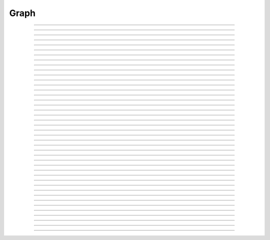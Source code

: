.. _graph:

         
Graph
-----



.. class:: Graph

    .. tab:: Python
    
    
        Syntax:
            ``g = n.Graph()``

            ``g = n.Graph(False)``


        Description:
         
            An instance of the ``Graph`` class manages a window on which x-y plots can 
            be drawn by calling various member functions. 
            The first form immediately maps the window to the screen. With a ``False`` (or 0) argument 
            the window is not mapped but can be sized and placed with the :func:`view` function. 
         

        Example:
            The most basic interpreter prototype for producing a plot follows: 
         

            .. code-block::
                python

                from neuron import n, gui

                # Create the graph
                g = n.Graph()

                # specify coordinate system for the canvas drawing area
                # numbers are: xmin, xmax, ymin, ymax respectively
                g.size(0, 10, -1, 1)

                # the next g.line command will move the drawing pen to the
                # indicated point without drawing anything
                g.beginline()

                # define a sine wave, 0 <= x <= 10
                for i in range(101):
                    x = i * 0.1
                    g.line(x, n.sin(x))

                # actually draw the plot on the graph in the window
                g.flush()

            .. image:: ../images/graph-constructor.png
                :align: center


    .. tab:: HOC


        Syntax:
            ``g = new Graph()``
        
        
            ``g = new Graph(0)``
        
        
        Description:
        
        
            An instance of the Graph class  manages a window on which  x-y plots can 
            be drawn by calling various member functions. 
            The first form immediately maps the window to the screen. With a 0 argument 
            the window is not mapped but can be sized and placed with the :func:`view` function.
        
        
        Example:
            The most basic interpreter prototype for producing a plot follows: 
        
        
            .. code-block::
                none
        
        
                objref g    //Creates an object reference "g" which can be made to 
                            //point to any object. 
                g = new Graph()             //Assigns "g" the role of pointing to a Graph instance 
                                    //created from the Graph class, and produces 
                                    //a graph window with x and y axes on the  
                                    //screen. 
                g.size(0, 10, -1, 1)        // specify coordinate system for the canvas drawing area 
                                    // numbers refer to xmin, xmax, ymin, ymax respectively 
                g.beginline()               //The next g.line command will move the drawing pen 
                                    // to the indicated point without drawing anything 
                for(x=0; x<=10; x=x+0.1){   //States that x values to be plotted 
                                            //will go from 0 to 10 in increments 
                                            //of 0.1. 
                    g.line(x, sin(x))       //States that the y values on the plot 
                                            //will be the sin of the x values. 
                } 
                g.flush()   //Actually draws the plot on the graph in the window. 
        
        
            The function ``.line()``, however, only allows the user to plot one function 
            per ``for`` loop, whereas the function ``.plot()`` can produce several 
            plots per ``for`` loop and is therefore more effective in comparing plots. 
            You must use ``.begin()`` and ``.addvar()`` or ``.addexpr()`` in 
            conjunction with the ``.plot`` function. 
        
        
            .. code-block::
                none
        
        
                objref g 
                g = new Graph() 
                g.size(0, 10, -1, 1) 
                g.addexpr("sin(x)") //stores sin(x) as a function to be plotted in g 
                g.addexpr("cos(x)") //stores cos(x) for use with g 
                g.addexpr("exp(-x)")        //stores exp(x) for use with g 
                x=0 
                g.begin()           //The next g.plot command will move the drawing pens 
                                    // for the three curves to indicated x position 
                for(x=0; x<=10; x=x+0.1){ 
                    g.plot(x)       // The x value used for each expression in the 
                                    // addexpr list 
                } 
                g.flush() 
        
        
            The size in the above example is appropriate to show the sine waves nicely 
            but the view of the exponential only shows the first few points before it 
            goes out of view. Hold the right mouse button while the mouse in in the 
            graph window and select the "View = plot" menu item to see the entire exponential. 
            Selecting the "Whole Scene" menu item will return to the size specified 
            in the size command. 
        
----



.. method:: Graph.xaxis

    .. tab:: Python
    
    
        Syntax:
            ``g.xaxis()``

            ``g.xaxis(mode)``

            ``g.xaxis(xstart, xstop)``

            ``g.xaxis(xstart, xstop, ypos, ntic, nminor, invert, shownumbers)``


        Description:
            The single mode argument draws both x and y axes (no arg == mode 0). 
            See :meth:`Graph.yaxis` for a complete description of the arguments. 

         

    .. tab:: HOC


        Syntax:
            ``g.xaxis()``
        
        
            ``g.xaxis(mode)``
        
        
            ``g.xaxis(xstart, xstop)``
        
        
            ``g.xaxis(xstart, xstop, ypos, ntic, nminor, invert, shownumbers)``
        
        
        Description:
            The single mode argument draws both x and y axes (no arg == mode 0). 
            See :func:`yaxis` for a complete description of the arguments.
        
----



.. method:: Graph.yaxis

    .. tab:: Python
    
    
        Syntax:
            ``g.yaxis()``

            ``g.yaxis(mode)``

            ``g.yaxis(ystart, ystop)``

            ``g.yaxis(ystart, ystop, ypos, ntic, nminor, invert, shownumbers)``


        Description:
            The single mode argument draws both x and y axes (no arg == mode 0). 


        .. list-table:: Mode Action
            :widths: 20 80
            :header-rows: 1

            * - Mode
                - Action
            * - 0
                - View axes (axes in each view drawn dynamically). When the graph is created, these axes are the default.
            * - 1
                - Fixed axes as in long form, but start and stop chosen according to the first view size.
            * - 2
                - View box (box axes drawn dynamically).
            * - 3
                - Erase axes.


            Arguments which specify the numbers on the axis are rounded, 
                and the number of tic marks is chosen so that axis labels are short numbers 
                (eg. not 3.3333333... or the like). 

            The *xpos* argument gives the location of the yaxis on the xaxis (default 0). 

            Without the *ntic* argument (or *ntic* =-1), 
                the number of tics will be chosen for you. 

            *nminor* is the number 
                of minor tic marks. 

            *shownumbers* = 0 will not draw the axis labels. 

            *invert* = 1 will invert the axes. 

         
            .. note:: 
         
                It is easiest to control the size of the axes and the scale of 
                the graph through the graphical user interface.  Normally, when a 
                new graph is declared (eg. ``g = n.Graph()``), the y axis 
                ranges from 20-180 and the x axis ranges from 50-250. 
                With the mouse arrow on the graph window, click on the right button 
                and set the arrow on :guilabel:`View` at the top of the button window 
                column.  A second button 
                window will appear to the right of the first, and from this button window 
                you can select several options.  Two of the most common are: 


                1)  view=plot
                        Size the window to best-fit the plot which it contains. 

                2)  Zoom in/out 
                        Allows you to click on the left mouse button and perform the following 
                        tasks: 
                    
                        move arrow to the right 
                            scale down the x axis (eg. 50 - 250 becomes 100 - 110) 

                        "shift" + move arrow to the right 
                            view parts of the axis which are to the left of the original window 

                        move arrow to the left 
                            scale up the x axis (eg. 50 - 250 becomes -100 - 500) 

                        "shift" + move arrow to the left 
                            view parts of the axis which are to the right of the original window 

                        move arrow up 
                            scale down the y axis (eg. 20 - 180 becomes 57.5 - 62) 

                        "shift" + move arrow up 
                            view parts of the axis which are below the original window 

                        move arrow down 
                            scale up the y axis (eg. 20 - 180 becomes -10,000 - 5,000) 

                        "shift" + move arrow down 
                            view parts of the axis which are above the original window 


            You can also use the :meth:`Graph.size` method to determine the size of what you view in the 
            graph window.  Eg. ``g.size(-1,1,-1,1)`` makes both axes go from -1 to 1. 

         

    .. tab:: HOC


        Syntax:
            ``g.yaxis()``
        
        
            ``g.yaxis(mode)``
        
        
            ``g.yaxis(ystart, ystop)``
        
        
            ``g.yaxis(ystart, ystop, ypos, ntic, nminor, invert, shownumbers)``
        
        
        Description:
            The single mode argument draws both x and y axes (no arg == mode 0). 
        
        
            mode = 0 
                view axes (axes in each view drawn dynamically) 
                when graph is created these axes are the default 
        
        
            mode = 1 
                fixed axes as in long form but start and stop chosen 
                according to first view size. 
        
        
            mode = 2 
                view box (box axes drawn dynamically) 
        
        
            mode = 3 
                erase axes 
        
        
            Arguments which specify the numbers on the axis are rounded, 
                and the number of tic marks is chosen so that axis labels are short numbers 
                (eg. not 3.3333333... or the like). 
        
        
            The *xpos* argument gives the location of the yaxis on the xaxis (default 0). 
        
        
            Without the *ntic* argument (or *ntic*\ =-1), 
                the number of tics will be chosen for you. 
        
        
            *nminor* is the number 
                of minor tic marks. 
        
        
            *shownumbers*\ =0 will not draw the axis labels. 
        
        
            *invert*\ =1 will invert the axes. 
        
        
            Note: 
        
        
            It is easiest to control the size of the axes and the scale of 
            the graph through the graphical user interface.  Normally, when a 
            new graph is declared (eg. ``g = new Graph()``), the y axis 
            ranges from 20-180 and the x axis ranges from 50-250. 
            With the mouse arrow on the graph window, click on the right button 
            and set the arrow on :guilabel:`View` at the top of the button window 
            column.  A second button 
            window will appear to the right of the first, and from this button window 
            you can select several options.  Two of the most common are: 
        
        
            1)  view=plot
                    Size the window to best-fit the plot which it contains. 
        
        
            2)  Zoom in/out 
                    Allows you to click on the left mouse button and perform the following 
                    tasks: 
        
        
                    move arrow to the right 
                        scale down the x axis (eg. 50 - 250 becomes 100 - 110) 
        
        
                    "shift" + move arrow to the right 
                        view parts of the axis which are to the left of the original window 
        
        
                    move arrow to the left 
                        scale up the x axis (eg. 50 - 250 becomes -100 - 500) 
        
        
                    "shift" + move arrow to the left 
                        view parts of the axis which are to the right of the original window 
        
        
                    move arrow up 
                        scale down the y axis (eg. 20 - 180 becomes 57.5 - 62) 
        
        
                    "shift" + move arrow up 
                        view parts of the axis which are below the original window 
        
        
                    move arrow down 
                        scale up the y axis (eg. 20 - 180 becomes -10,000 - 5,000) 
        
        
                    "shift" + move arrow down 
                        view parts of the axis which are above the original window 
        
        
            You can also use the size command to determine the size of what you view in the 
            graph window.  Eg. ``g.size(-1,1,-1,1)`` makes both axes go from -1 to 1. 
        
----



.. method:: Graph.addvar

    .. tab:: Python
    
    
        Syntax:
            ``g.addvar("label", _ref_variable)``

            ``g.addvar("label", _ref_variable, color_index, brush_index)``


        Description:
            Add the variable to the list of items graphed when ``g.plot(x)`` is called. 
            The address of the variable is used so this is fast. The current 
            color and brush is used if the optional arguments are not present.

            Additional syntaxes are available for plotting HOC variables.
    
        .. note::
    
            To automatically plot a variable added to a graph ``g`` with ``addvar`` against
            ``t`` during a ``run()``, ``stdrun.hoc`` must be loaded (this is done automatically
            with a ``from neuron import gui``) and the graph must be
            added to a graphList, such as by executing ``n.graphList[0].append(g)``.

        Example:

            .. code::

                g.addvar('Calcium', soma(0.5)._ref_cai)

         

    .. tab:: HOC


        Syntax:
            ``g.addvar("variable")``
        
        
            ``g.addvar("variable", color_index, brush_index)``
        
        
            ``g.addvar("label", "variable")``
        
        
            ``g.addvar("label", "variable", color_index, brush_index)``
        
        
            ``g.addvar("label", &variable, ...)``
        
        
        Description:
            Add the variable to the list of items graphed when ``g.plot(x)`` is called. 
            The address of the variable is computed so this is fast. The current 
            color and brush is used if the optional arguments are not present. The name 
            of the variable is 
            also added to the graph as a label associated with the line. If the 
            first two args are strings, then the first "label" arg is associated 
            with the line on the 
            graph whereas the second arg defines the variable. 
        
        
            The second arg may be an explicit pointer arg which allows g.addvar to be 
            used in Python using section(x)._ref_rangevar . 
        
        
        .. note::
        
        
            To automatically plot a variable added to a graph ``g`` with addvar against
            ``t`` during a ``run()``, ``stdrun.hoc`` must be loaded and the graph must be
            added to a graphList, such as by executing ``graphList[0].append(g)``.
        
----



.. method:: Graph.addexpr

    .. tab:: Python
    
        .. note::

            Not that useful in Python; only works with HOC expressions.



        Syntax:
            ``g.addexpr("HOC expression")``

            ``g.addexpr("HOC expression", color_index, brush_index)``

            ``g.addexpr("label", "HOC expr", object, ....)``


        Description:
            Add a HOC expression (eg. sin(x), cos(x), exp(x)) to the list of items graphed when 
            ``g.plot(x)`` is called. 
         
            The current 
            color and brush is used if the optional arguments are not present. A label 
            is also added to the graph that indicates the name of the variable. 
            The expression is interpreted every time ``g.plot(x)`` is 
            called so it is more general than :func:`addvar`, but slower. 
         
            If the optional label is present that string will appear as the label instead 
            of the expr string. If the optional object is present the expr will be 
            evaluated in the context of that object. 

        Example:

            .. code::

                from neuron import n, gui
                import numpy as np

                g = n.Graph()
                g.size(0, 10, -1, 1)
                g.addexpr("sin(x)")
                g.addexpr("cos(x)")
                g.addexpr("exp(-x)")

                # have to initialize the variable in HOC
                n("x = 0")

                g.begin()

                for n.x in np.arange(0, 10.1, 0.1):
                    g.plot(n.x)

                g.flush()


            .. image:: ../images/graph-addexpr.png
                :align: center        

    .. tab:: HOC


        Syntax:
            ``g.addexpr("expression")``
        
        
            ``g.addexpr("expression", color_index, brush_index)``
        
        
            ``g.addexpr("label", "expr", object, ....)``
        
        
        Description:
            Add an expression (eg. sin(x), cos(x), exp(x)) to the list of items graphed when 
            ``g.plot(x)`` is called. 
        
        
            The current 
            color and brush is used if the optional arguments are not present. A label 
            is also added to the graph that indicates the name of the variable. 
            The expression is interpreted every time ``g.plot(x)`` is 
            called so it is more general than :func:`addvar`, but slower.
        
        
            If the optional label is present that string will appear as the label instead 
            of the expr string. If the optional object is present the expr will be 
            evaluated in the context of that object. 
        
        
        Example:
        
        
            .. code-block::
                none
        
        
                objref g    //Creates an object reference "g" which will 
                            //point to the graph object. 
                g = new Graph()             //Assigns "g" the role of pointing to a Graph 
                g.size(0,10,-1,1)   //created from the Graph class, and produces 
                                    //a graph window with x and y axes on the  
                                    //screen. 
                g.addexpr("sin(x)") //stores sin(x) as a function to be plotted in g graphs 
                g.addexpr("cos(x)") //stores cos(x) for use with g 
                g.addexpr("exp(-x)")        //stores exp(x) for use with g 
                x=0                 // has to be defined prior to execution of expressions 
                g.begin()           //Tells the interpreter that commands to plot  
                                    //specific functions will follow. 
                for(x=0; x<=10; x=x+0.1){   //States that x values to be plotted 
                                            //will go from 0 to 10 in increments 
                                            //of 0.1. 
                    g.plot(x)       //States that the y values on the plot 
                                    //will be the sin of the x values. 
                } 
                g.flush()   //Actually draws the plot on the graph in the window. 
        
----



.. method:: Graph.addobject

    .. tab:: Python
    
    
        Syntax:
            ``g.addobject(rangevarplot)``

            ``g.addobject(rangevarplot, color, brush)``


        Description:
            Adds the :class:`RangeVarPlot` to the list of items to be plotted on 
            :meth:`Graph.flush` 

         

    .. tab:: HOC


        Syntax:
            ``g.addobject(rangevarplot)``
        
        
            ``g.addobject(rangevarplot, color, brush)``
        
        
        Description:
            Adds the :class:`RangeVarPlot` to the list of items to be plotted on
            :meth:`Graph.flush`
        
----



.. method:: Graph.begin

    .. tab:: Python
    
        .. note::

            Not that useful in Python since only works with :meth:`Graph.addexpr` which uses
            HOC expressions.

        Syntax:
            ``g.begin()``


        Description:
            Initialize the list of graph variables so the next ``g.plot(x)`` 
            is the first point of each graph line. 

            See :meth:`Graph.plot` for an example.


         

    .. tab:: HOC


        Syntax:
            ``g.begin()``
        
        
        Description:
            Initialize the list of graph variables so the next ``g.plot(x)`` 
            is the first point of each graph line. 
        
        
        Example:
        
        
            .. code-block::
                none
        
        
                objref g    //Creates an object reference "g" which will 
                            //point to the graph object. 
                g = new Graph()             //Assigns "g" the role of pointing to a Graph 
                                    //created from the Graph class, and produces 
                                    //a graph window with x and y axes on the  
                                    //screen. 
                g.addexpr("sin(x)") //stores sin(x) as a function to be plotted in g graphs 
                g.addexpr("cos(x)") //stores cos(x) for use with g 
                g.addexpr("-exp(x)")        //stores exp(x) for use with g 
                x=0 
                g.begin()           //Tells the interpreter that commands to plot  
                                    //specific functions will follow. 
                for(x=0; x<=10; x=x+0.1){   //States that x values to be plotted 
                                            //will go from 0 to 10 in increments 
                                            //of 0.1. 
                    g.plot(x)       //States that the y values on the plot 
                                    //will be the sin of the x values. 
                } 
                g.flush()   //Actually draws the plot on the graph in the window. 
        
----



.. method:: Graph.plot

    .. tab:: Python
    
        .. note::

            Not that useful in Python since only works with :meth:`Graph.addexpr` and
            :meth:`Graph.xexpr` which use HOC expressions.

        Syntax:
            ``g.plot(x)``


        Description:
            The abscissa value for each item in the list of graph lines. Usually 
            used in a ``for`` loop. 

            See :meth:`Graph.addexpr` for an example.


         

    .. tab:: HOC


        Syntax:
            ``g.plot(x)``
        
        
        Description:
            The abscissa value for each item in the list of graph lines. Usually 
            used in a ``for`` loop. 
        
        
        Example:
        
        
            .. code-block::
                none
        
        
                objref g    //Creates an object reference "g" which will 
                            //point to the graph object. 
                g = new Graph()             //Assigns "g" the role of pointing to a Graph 
                                    //created from the Graph class, and produces 
                                    //a graph window with x and y axes on the  
                                    //screen. 
                g.addexpr("sin(x)") //stores sin(x) as a function to be plotted in g graphs 
                g.addexpr("cos(x)") //stores cos(x) for use with g 
                g.addexpr("cos(2*x)")       //stores cos(2*x) for use with g 
                x=0 
                g.begin()           //Tells the interpreter that commands to plot  
                                    //specific functions will follow. 
                for(x=0; x<=10; x=x+0.1){   //States that x values to be plotted 
                                            //will go from 0 to 10 in increments 
                                            //of 0.1. 
                    g.plot(x)       //States that the y values on the plot 
                                    //will be the sin of the x values. 
                } 
                g.flush()   //Actually draws the plot on the graph in the window. 
        
----



.. method:: Graph.xexpr

    .. tab:: Python
    
        .. note::

            Not that useful in Python since only works with HOC expressions.

        Syntax:
            ``g.xexpr("HOC expression")``

            ``g.xexpr("HOC expression", usepointer)``


        Description:
            Use this expression for plotting two-dimensional functions such as (x(*t*), y(*t*)), 
            where the x and y coordinates are separately dependent on a single variable *t*. 
            This expression calculates the x value each time ``.plot`` is called, while functions 
            declared by ``.addexpr`` will calculate the y value when ``.plot`` is called. 
            This can be used for phase plane plots, etc. Note that the normal argument to 
            ``.plot`` is ignored when such an expression is invoked. When ``usepointer`` 
            is True (or 1) the expression must be a variable name and its address is used. 

        Example:

            .. code::

                from neuron import n, gui
                import numpy as np

                # Assign "g" the role of pointing to a Graph 
                # created from the Graph class, and produces 
                # a graph window with x and y axes on the  
                # screen. 
                g = n.Graph()

                # size the window to fit the graph 
                g.size(-4, 4, -4, 4)

                # store 3*sin(t) as a function to be plotted in g graphs 
                g.addexpr('3*sin(t)')

                # the next graph will be blue
                g.color(3)

                # store 3 * sin(2 * t) as a function to be plotted
                g.addexpr("3*sin(2*t)")

                # store 3*cos(t) as the x function to be plotted in g graphs 
                # The two previous expressions become the y values
                g.xexpr('3*cos(t)') 

                g.begin()
                for n.t in np.arange(0, 6.4, 0.1):
                    # n.t ranges from 0 to 6.3 \approx 2 * pi
                    g.plot(n.t)

                # actually draws the graph
                g.flush()
 

            plots a black circle of radius=3 and a blue infinity-like figure, spanning from x=-3 
            to x=3. 

            .. image:: ../images/graph-xexpr.png
                :align: center        


    .. tab:: HOC


        Syntax:
            ``g.xexpr("expression")``
        
        
            ``g.xexpr("expression", usepointer)``
        
        
        Description:
            Use this expression for plotting two-dimensional functions such as (x(*t*), y(*t*)), 
            where the x and y coordinates are separately dependent on a single variable *t*. 
            This expression calculates the x value each time ``.plot`` is called, while functions 
            declared by ``.addexpr`` will calculate the y value when ``.plot`` is called. 
            This can be used for phase plane plots, etc. Note that the normal argument to 
            ``.plot`` is ignored when such an expression is invoked. When ``usepointer`` 
            is 1 the expression must be a variable name and its address is used. 
        
        
        Example:
        
        
            .. code-block::
                none
        
        
                objref g    //Creates an object reference "g" which will 
                            //point to the graph object. 
                g = new Graph()             //Assigns "g" the role of pointing to a Graph 
                                    //created from the Graph class, and produces 
                                    //a graph window with x and y axes on the  
                                    //screen. 
                g.size(-4,4,-4,4)   //sizes the window to fit the graph 
                t = 0               //Declares t as a possible variable 
                g.addexpr("3*sin(t)")       //stores 3*sin(t) as a function to be plotted in g graphs 
                g.color(3)          //the next graph will be drawn in blue 
                g.addexpr("3*sin(2*t)") //stores 3*sin(2*t) as a function to be plotted 
                g.xexpr("3*cos(t)") //stores 3*cos(t) as the x function to be plotted in g graphs 
                                    //sin(x) becomes the y function 
                g.begin()           //Tells the interpreter that commands to plot  
                                    //specific functions will follow. 
                for(t=0; t<=2*PI+0.1; t=t+0.1){     //States that x values to be plotted 
                                            //will go from 0 to 10 in increments 
                                            //of 0.1. 
                    g.plot(t)       //States that the y values on the plot 
                                    //will be the sin of the x values. 
                } 
                g.flush()   //Actually draws the plot on the graph in the window. 
        
        
            plots a black circle of radius=3 and a blue infinity-like figure, spanning from x=-3 
            to x=3. 
        
----



.. method:: Graph.flush

    .. tab:: Python
    
    
        Syntax:
            ``g.flush()``


        Description:
            Actually draw what has been placed in the graph scene. (If 
            you are continuing to compute you will also need to call :func:`doEvents` 
            before you see the results on the screen.) This redraws all objects 
            in the scene and therefore should not be executed very much during 
            plotting of lines with thousands of points. 

        .. warning::
            On Microsoft Windows, too many points, too close 
            together will not appear at all on a graph window.  You can, in such a case, zoom in to view 
            selected parts of the function. 

         

    .. tab:: HOC


        Syntax:
            ``.flush()``
        
        
        Description:
            Actually draw what has been placed in the graph scene. (If 
            you are continuing to compute you will also need to call :func:`doEvents`
            before you see the results on the screen.) This redraws all objects 
            in the scene and therefore should not be executed very much during 
            plotting of lines with thousands of points. 
        
        
        .. warning::
            Because Microsoft Windows is a second-class operating system, too many points, too close 
            together will not appear at all on a graph window.  You can, in such a case, zoom in to view 
            selected parts of the function. 
        
----



.. method:: Graph.fastflush

    .. tab:: Python
    
    
        Syntax:
            ``.fastflush()``


        Description:
            Flushes only the :meth:`g.plot(x) <Graph.plot>` points since the last :meth:`Graph.flush` 
            (or ``fastflush``). 
            This is useful for seeing the progress of :func:`addvar` plots during long 
            computations in which the graphlines contain many thousands of points. 
            Make sure you do a normal ``.flush`` when the lines are complete since 
            fastflush does not notify the system of the true size of the lines. 
            In such cases, zooming, translation, and crosshairs do not always 
            work properly till after the ``flush()`` command has been given. 
            (Note, this is most useful for time plots). 
         

            .. code::

                from neuron import n, gui

                g = n.Graph() 
                g.size(0, 4000, -1, 1) 
            
                # plot a bunch of cosine waves of different periods
                for val in [100, 150, 200, 250, 300, 450]:
                    g.addexpr(f"cos(t/{val})")
             
                def pl():
                    g.erase()
                    g.begin()
                    for n.t in range(4_000):
                        g.plot(n.t) 
                        if n.t % 10 == 0:
                            g.fastflush() 
                            n.doNotify() 
                    g.flush() 
                    n.doNotify() 

                pl() 
             

            .. image:: ../images/graph-fastflush.png
                :align: center        

         

    .. tab:: HOC


        Syntax:
            ``.fastflush()``
        
        
        Description:
            Flushes only the :func:`plot` (x) points since the last :func:`flush`
            (or ``fastflush``). 
            This is useful for seeing the progress of :func:`addvar` plots during long
            computations in which the graphlines contain many thousands of points. 
            Make sure you do a normal ``.flush`` when the lines are complete since 
            fastflush does not notify the system of the true size of the lines. 
            In such cases, zooming, translation, and crosshairs do not always 
            work properly till after the ``flush()`` command has been given. 
            (Note, this is most useful for time plots). 
        
        
            .. code-block::
                none
        
        
                objectvar g 
                g = new Graph() 
                g.size(0,4000, -1,1) 
        
        
                g.addexpr("cos(x/100)") 
                g.addexpr("cos(x/150)") 
                g.addexpr("cos(x/200)") 
                g.addexpr("cos(x/250)") 
                g.addexpr("cos(x/300)") 
                g.addexpr("cos(x/450)") 
        
        
                proc pl() { 
                    g.erase() 
                    g.begin() 
                    for (x=0; x < 4000; x=x+1) { 
                            g.plot(x) 
                            if (x%10 == 0) { 
                                    g.fastflush() 
                                    doNotify() 
                            } 
                    } 
                    g.flush() 
                    doNotify() 
                } 
        
        
                pl() 
        
----



.. method:: Graph.family

    .. tab:: Python
    
    
        Syntax:
            ``g.family(boolean)``

            ``g.family("varname")``


        Description:
            The first form is similar to the Keep Lines item in the graph menu of the 
            graphical user interface. 


            ``True`` (or 1)
                equivalent to the sequence ---Erase lines; Keep Lines toggled on; 
                use current graph color and brush when plotting the lines. 

            ``False`` (or 0)
                Turn off family mode. Original color restored to plot expressions; 
                Keep Lines toggled off. 

         
            With a string argument which is a HOC variable name, 
            the string is printed as a label and when keep lines 
            is selected each line is labeled with the value of the variable. 
         
            When graphs are printed to a file in :ref:`printtofile_ascii` mode, 
            the lines are labeled 
            with these labels. If every line has a label and each line has the same size, 
            then the file is printed in matrix form. 

         

    .. tab:: HOC


        Syntax:
            ``g.family(boolean)``
        
        
            ``g.family("varname")``
        
        
        Description:
            The first form is similar to the Keep Lines item in the graph menu of the 
            graphical user interface. 
        
        
            1 
                equivalent to the sequence ---Erase lines; Keep Lines toggled on; 
                use current graph color and brush when plotting the lines. 
        
        
            0 
                Turn off family mode. Original color restored to plot expressions; 
                Keep Lines toggled off. 
        
        
            With a string argument which is a variable name, 
            the string is printed as a label and when keep lines 
            is selected each line is labeled with the value of the variable. 
        
        
            When graphs are printed to a file in :ref:`hoc_printtofile_ascii` mode,
            the lines are labeled 
            with these labels. If every line has a label and each line has the same size, 
            then the file is printed in matrix form. 
        
----



.. method:: Graph.vector

    .. tab:: Python
    
    
        Syntax:
            ``g.vector(n, _ref_x, _ref_y)``


        Description:

            Rudimentary graphing of a y-vector vs. a fixed x-vector. The y-vector 
            is reread on each ``.flush()`` (x-vector is not reread). Cannot save 
            and cannot keep lines. 


        .. note::

            For plotting :class:`Vector` objects, it is typically easier to use         
            :meth:`Vector.plot`, :meth:`Vector.line`, and :meth:`Vector.mark`.

        .. note::

            A segmentation violation will result if 
            n is greater than the Vector size. 


        Example:

            .. code::

                from neuron import n, gui
                import numpy as np

                # x = 0, 0.01, 0.02, ..., 6.28
                x = n.Vector(np.arange(0., 6.29, 0.01))
                y = n.Vector(np.sin(x))

                # create the graph
                g = n.Graph()
                g.size(0, 6.28, -1, 1)
                g.vector(num_elements, x._ref_x[0], y._ref_x[0])
                g.flush()

            .. image:: ../images/graph-vector.png
                :align: center        



    .. tab:: HOC


        Syntax:
            ``.vector(n, &x[0], &y[0])``
        
        
            ``.vector("namey")``
        
        
        Description:
        
        
            ``.vector(n, &x[0], &y[0])`` 
                Rudimentary graphing of a y-vector vs. a fixed x-vector. The y-vector 
                is reread on each ``.flush()`` (x-vector is not reread). Cannot save 
                and cannot keep lines. 
        
        
                Notes: 
        
        
                These vectors are assumed to be doubles and not vectors from 
                the Vector class.  The Vector class has its own functions 
                :meth:`Vector.plot`, :meth:`Vector.line`, :meth:`Vector.mark`
                for graphing vectors constructed in that class. 
        
        
                A segmentation violation will result if 
                n is greater than the vector size. 
        
        
            ``.vector("namey")`` 
                equivalent to ``.vector(n, ..., &namey[0])`` above with the advantage 
                that it is saved in a session (because the symbol name is known). 
                It is simpler in that the size n is obtained from the symbol but 
                the plot is vs. the index of the vector. Not implemented. 
        
----



.. method:: Graph.getline

    .. tab:: Python
    
    
        Syntax:
            ``thisindex = g.getline(previndex, xvec, yvec)``


        Description:
            Copy a graph line into the :class:`Vector`\ 's xvec and yvec. Those vectors are 
            resized to the number of points in the line. Also, if the line has a 
            label, it is copied to the vector as well (see :meth:`Vector.label`). 
            The index of the line is returned. To re-get the line at a later time 
            (assuming no line has been inserted into the graphlist earlier than 
            its index value --- new lines are generally appended to the list but 
            if an earlier line has been removed, the indices of all later lines will 
            be reduced) then use index-1 as the argument. Note that an argument of 
            -1 will always return the first line in the Graph. If the argument is 
            the index of the last line then -1 is returned and xvec and yvec are 
            unchanged. Note that thisindex is not necessarily equal to previndex+1. 

        Example:
            To iterate over all the lines in ``n.Graph[0]`` use: 

            .. code-block::
                python

                xline = []
                yline = []
                xvec = n.Vector() 
                yvec = n.Vector() 
                j = 0
                i = n.Graph[0].getline(-i, xvec, yvec)
                while i != -1:
                    # xvec and yvec contain the line with Graph internal index i. 
                    # and can be associated with the sequential index j. 
                    print(j, i, yvec.label)
                    xline.append(xvec.c())
                    yline.append(yvec.cl()) # clone label as well 
                    i = n.Graph[0].getline(i, xvec, yvec)

         

    .. tab:: HOC


        Syntax:
            ``thisindex = g.getline(previndex, xvec, yvec)``
        
        
        Description:
            Copy a graph line into the :class:`Vector`\ 's xvec and yvec. Those vectors are
            resized to the number of points in the line. Also, if the line has a 
            label, it is copied to the vector as well (see :meth:`Vector.label`).
            The index of the line is returned. To re-get the line at a later time 
            (assuming no line has been inserted into the graphlist earlier than 
            its index value --- new lines are generally appended to the list but 
            if an earlier line has been removed, the indices of all later lines will 
            be reduced) then use index-1 as the argument. Note that an argument of 
            -1 will always return the first line in the Graph. If the argument is 
            the index of the last line then -1 is returned and xvec and yvec are 
            unchanged. Note that thisindex is not necessarily equal to previndex+1. 
        
        
        Example:
            To iterate over all the lines in a Graph use: 
        
        
            .. code-block::
                none
        
        
                objref xvec, yvec 
                xvec = new Vector() 
                yvec = new Vector() 
                for (j=0 i=-1; (i = Graph[0].getline(i, xvec, yvec) != -1 ; j+=1 ) { 
                    // xvec and yvec contain the line with Graph internal index i. 
                    // and can be associated with the sequential index j. 
                    print j, i, yvec.label 
                    xline[j] = xvec.c 
                    yline[j] = yvec.cl // clone label as well 
                } 
        
----



.. method:: Graph.line_info

    .. tab:: Python
    
    
        Syntax:
            ``thisindex = g.line_info(previndex, vector)``


        Description:
            For the next line after the internal index, previndex, copy the label into the :class:`Vector`
            ``vector`` as well as colorindex, brushindex, label x location, label y location, 
            and label style and return the index of the line. If the argument is the 
            index of the last line then -1 is returned and ``vector`` is unchanged. 
            Note that an argument of -1 will always return the line info for the first 
            polyline in the graph. 

         

    .. tab:: HOC


        Syntax:
            ``thisindex = g.line_info(previndex, vector)``
        
        
        Description:
            For the next line after the internal index, previndex, copy the label into the 
            vector as well as colorindex, brushindex, label x location, label y location, 
            and label style and return the index of the line. If the argument is the 
            index of the last line then -1 is returned and Vector is unchanged. 
            Note that an argument of -1 will always return the line info for the first 
            polyline in the graph. 
        
----



.. method:: Graph.erase

    .. tab:: Python
    
    
        Syntax:
            ``g.erase()``


        Description:
            Erase only the drawings of graph lines. 

         

    .. tab:: HOC


        Syntax:
            ``.erase()``
        
        
        Description:
            Erase only the drawings of graph lines. 
        
----



.. method:: Graph.erase_all

    .. tab:: Python
    
    
        Syntax:
            ``g.erase_all()``


        Description:
            Erase everything on the graph. 

         

    .. tab:: HOC


        Syntax:
            ``e.erase_all()``
        
        
        Description:
            Erase everything on the graph. 
        
----



.. method:: Graph.size

    .. tab:: Python
    
    
        Syntax:
            ``g.size(xstart, xstop, ystart, ystop)``

            ``g.size(1-4)``

            ``g.size(_ref_dbl)``


        Description:


            ``g.size(xstart, xstop, ystart, ystop)`` 
                The natural size of the scene in model coordinates. The "Whole Scene" 
                menu item in the graphical user interface will change the view to this size. 
                Default axes are this size. 

            ``g.size(1-4)`` 
                Returns left, right, bottom or top of first view of the scene. Useful for programming. 

            ``g.size(_ref_dbl)`` 
                Returns the xmin, xmax, ymin, ymax values of all marks and lines of more than two 
                points in the graph in dbl[0],..., dbl[3] respectively. This allows 
                convenient computation of a view size which will display everything on the 
                graph. See :ref:`gui_view_equal_plot`. In the absence of any graphics, it gives 
                the size as in the .size(1-4) prototype. (e.g. if ``dbl = n.Vector(4)``, then use
                ``g.size(dbl._ref_x[0])`` to store starting at the beginning.)


         

    .. tab:: HOC


        Syntax:
            ``g.size(xstart, xstop, ystart, ystop)``
        
        
            ``g.size(1-4)``
        
        
            ``g.size(&dbl[0])``
        
        
        Description:
        
        
            .size(*xstart*, *xstop*, *ystart*, *ystop*) 
                The natural size of the scene in model coordinates. The "Whole Scene" 
                menu item in the graphical user interface will change the view to this size. 
                Default axes are this size. 
        
        
            .size(1-4) 
                Returns left, right, bottom or top of first view of the scene. Useful for programming. 
        
        
            .size(&dbl[0]) 
                Returns the xmin, xmax, ymin, ymax values of all marks and lines of more than two 
                points in the graph in dbl[0],..., dbl[3] respectively. This allows 
                convenient computation of a view size which will display everything on the 
                graph. See :ref:`hoc_gui_view_equal_plot`. In the absence of any graphics, it gives
                the size as in the .size(1-4) prototype. 
        
----



.. method:: Graph.label

    .. tab:: Python
    
    
        Syntax:
            ``g.label(x, y, "label")``

            ``g.label(x, y)``

            ``g.label("label")``

            ``g.label(x, y, "string", fixtype, scale, x_align, y_align, color)``


        Description:


            ``g.label(x, y, "label")`` 
                Draw a label at indicated position with current color. 

            ``g.label("label")`` 
                Add a label one line below the previous label 

            ``g.label(x, y)`` 
                Next ``label("string")`` will be printed at this location 

         
            The many arg form is used by sessions to completely specify an individual 
            label. 

         

    .. tab:: HOC


        Syntax:
            ``.label(x, y, "label")``
        
        
            ``.label(x, y)``
        
        
            ``.label("label")``
        
        
            ``.label(x, y, "string", fixtype, scale, x_align, y_align, color)``
        
        
        Description:
        
        
            ``.label(x, y, "label")`` 
                Draw a label at indicated position with current color. 
        
        
            ``.label("label")`` 
                Add a label one line below the previous label 
        
        
            ``.label(x, y)`` 
                Next ``label("string")`` will be printed at this location 
        
        
            The many arg form is used by sessions to completely specify an individual 
            label. 
        
----



.. method:: Graph.fixed

    .. tab:: Python
    
    
        Syntax:
            ``g.fixed(scale)``


        Description:
            Sizes labels. Future labels are by default 
            attached with respect to scene coordinates. The labels maintain 
            their size as the view changes. 


    .. tab:: HOC


        Syntax:
            ``.fixed(scale)``
        
        
        Description:
            Sizes labels. Future labels are by default 
            attached with respect to scene coordinates. The labels maintain 
            their size as the view changes. 
        
----



.. method:: Graph.vfixed

    .. tab:: Python
    
    
        Syntax:
            ``g.vfixed(scale)``


        Description:
            Sizes labels. Future labels are by default 
            attached with respect to relative view coordinates in which 
            (0,0) is the left,bottom and (1,1) is the right,top of the view. 
            Thus zooming and translation does not affect the placement of 
            the label. 

         

    .. tab:: HOC


        Syntax:
            ``.vfixed(scale)``
        
        
        Description:
            Sizes labels. Future labels are by default 
            attached with respect to relative view coordinates in which 
            (0,0) is the left,bottom and (1,1) is the right,top of the view. 
            Thus zooming and translation does not affect the placement of 
            the label. 
        
----



.. method:: Graph.relative

    .. tab:: Python
    
    
        Syntax:
            ``g.relative(scale)``


        Description:
            I never used it so I don't know if it works. The most 
            useful labels are fixed in that they maintain their size as the 
            view is zoomed. 

         

    .. tab:: HOC


        Syntax:
            ``.relative(scale)``
        
        
        Description:
            I never used it so I don't know if it works. The most 
            useful labels are fixed in that they maintain their size as the 
            view is zoomed. 
        
----



.. method:: Graph.align

    .. tab:: Python
    
    
        Syntax:
            ``g.align([x_align], [y_align])``


        Description:
            Alignment is a number between 0 and 1 which signifies which location 
            of the label is at the x,y position. .5 means centering. 0 means 
            left(bottom) alignment, 1 means right(top) alignment 

        Example:

            .. code-block::
                python

                from neuron import n, gui
                g = n.Graph() 
                g.align(0, 0) 
                g.label(.5,.5, "left bottom at (.5,.5)") 
                g.align(0, 1) 
                g.label(.5,.5, "left top at (.5,.5)") 
                g.align(1, 0) 
                g.label(.5,.5, "right bottom at (.5,.5)") 
                g.align(.5,2) 
                g.label(.5,.5, "middle but twice height (i.e. a line below) at (.5, .5)") 

            .. image:: ../images/graph-align.png
                :align: center


         

    .. tab:: HOC


        Syntax:
            ``.align([x_align], [y_align])``
        
        
        Description:
            Alignment is a number between 0 and 1 which signifies which location 
            of the label is at the x,y position. .5 means centering. 0 means 
            left(bottom) alignment, 1 means right(top) alignment 
        
        
        Example:
        
        
            .. code-block::
                none
        
        
                objref g 
                g = new Graph() 
                g.align(0, 0) 
                g.label(.5,.5, "left bottom at (.5,.5)") 
                g.align(0, 1) 
                g.label(.5,.5, "left top at (.5,.5)") 
                g.align(1, 0) 
                g.label(.5,.5, "right bottom at (.5,.5)") 
                g.align(.5,2) 
                g.label(.5,.5, "middle but twice height at (.5, .5)") 
        
----



.. method:: Graph.color

    .. tab:: Python
    
    
        Syntax:
            ``g.color(index)``

            ``g.color(index, "colorname")``


        Description:
            Set the default color (starts at 1 == black). The default color palette 
            is: 

            .. list-table:: Color Codes
                :header-rows: 1

                * - Code
                    - Color
                * - 0
                    - White
                * - 1
                    - Black
                * - 2
                    - Red
                * - 3
                    - Blue
                * - 4
                    - Green
                * - 5
                    - Orange
                * - 6
                    - Brown
                * - 7
                    - Violet
                * - 8
                    - Yellow
                * - 9
                    - Gray

            ``g.color(index, "colorname")`` 
                Install a color in the Color Palette to be accessed with that index. 
                The possible indices are 0-100. 

            The user may also use the colors/brushes button in the graphical user interface, which 
            is called by placing the mouse arrow in the graph window and pressing the right button. 

         

    .. tab:: HOC


        Syntax:
            ``.color(index)``
        
        
            ``.color(index, "colorname")``
        
        
        Description:
            Set the default color (starts at 1 == black). The default color palette 
            is: 
        
        
            .. code-block::
                none
        
        
                0 white 
                1 black 
                2 red 
                3 blue 
                4 green 
                5 orange 
                6 brown 
                7 violet 
                8 yellow 
                9 gray 
        
        
            ``.color(index, "colorname")`` 
                Install a color in the Color Palette to be accessed with that index. 
                The possible indices are 0-100. 
        
        
            The user may also use the colors/brushes button in the graphical user interface, which 
            is called by placing the mouse arrow in the graph window and pressing the right button. 
        
----



.. method:: Graph.brush

    .. tab:: Python
    
    
        Syntax:
            ``g.brush(index)``

            ``g.brush(index, pattern, width)``


        Description:


            ``g.brush(index)`` 
                Set the default brush. 0 is the thinnest line possible, 1-4 are 
                thickness in pixel. Higher indices cycle through these line 
                thicknesses with different brush patterns. 

            ``g.brush(index, pattern, width)`` 
                Install a brush in the Brush Palette to be accessed with the index. 
                The width is in pixel coords (< 1000). The pattern is a 31 bit pattern 
                of 1's and 0's which is used to make dash patterns. Fractional widths 
                work with postscript but not idraw. Axes are drawn with the 
                ``nrn.defaults`` property ``*default_brush: 0.0`` 

            The user may also use the :ref:`gui_changecolor_brush` button in the graphical user interface, which 
            is called by placing the mouse arrow in the graph window and pressing the right button. 

         

    .. tab:: HOC


        Syntax:
            ``.brush(index)``
        
        
            ``.brush(index, pattern, width)``
        
        
        Description:
        
        
            ``.brush(index)`` 
                Set the default brush. 0 is the thinnest line possible, 1-4 are 
                thickness in pixel. Higher indices cycle through these line 
                thicknesses with different brush patterns. 
        
        
            ``.brush(index, pattern, width)`` 
                Install a brush in the Brush Palette to be accessed with the index. 
                The width is in pixel coords (< 1000). The pattern is a 31 bit pattern 
                of 1's and 0's which is used to make dash patterns. Fractional widths 
                work with postscript but not idraw. Axes are drawn with the 
                nrn.defaults property ``*default_brush: 0.0`` 
        
        
            The user may also use the :ref:`hoc_gui_changecolor_brush` button in the graphical user interface, which
            is called by placing the mouse arrow in the graph window and pressing the right button. 
        
----



.. method:: Graph.view

    .. tab:: Python
    
    
        Syntax:
            ``g.view(mleft, mbottom, mwidth, mheight, wleft, wtop, wwidth, wheight)``

            ``g.view(2)``


        Description:
            Map a view of the Shape scene. *m* stands for model coordinates 
            within the window, 
            *w* stands for screen coordinates for placement and size of the 
            window. The placement of the window with respect to the screen 
            is intended to be precise and is with respect to pixel coordinates 
            where 0,0 is the top left corner of the screen. 
         
            The single argument form maps a view in which the aspect ratio 
            between x and y axes is always 1. eg like a shape window. 

         

    .. tab:: HOC


        Syntax:
            ``.view(mleft, mbottom, mwidth, mheight, wleft,``
        
        
            ``wtop, wwidth, wheight)``
        
        
            ``.view(2)``
        
        
        Description:
            Map a view of the Shape scene. *m* stands for model coordinates 
            within the window, 
            *w* stands for screen coordinates for placement and size of the 
            window. The placement of the window with respect to the screen 
            is intended to be precise and is with respect to pixel coordinates 
            where 0,0 is the top left corner of the screen. 
        
        
            The single argument form maps a view in which the aspect ratio 
            between x and y axes is always 1. eg like a shape window. 
        
----



.. method:: Graph.save_name

    .. tab:: Python
    
    
        Syntax:
            ``g.save_name("objectvar")``

            ``g.save_name("objectvar", 1)``


        Description:
            The objectvar used to save the scene when the print window 
            manager is used to save a session. 
            If the second arg is present then info about the graph 
            is immediately saved to the open session file. This is used by objects 
            that create their own graphs but need to save graph information. 

         

    .. tab:: HOC


        Syntax:
            ``.save_name("objectvar")``
        
        
            ``.save_name("objectvar", 1)``
        
        
        Description:
            The objectvar used to save the scene when the print window 
            manager is used to save a session. 
            If the second arg is present then info about the graph 
            is immediately saved to the open session file. This is used by objects 
            that create their own graphs but need to save graph information. 
        
----



.. method:: Graph.beginline

    .. tab:: Python
    
    
        Syntax:
            ``g.beginline()``

            ``g.beginline(color_index, brush_index)``

            ``g.beginline("label")``

            ``g.beginline("label", color, brush)``


        Description:
            State that the next ``g.line(x)`` 
            is the first point of the next line to be graphed. 
            This is a less general command than ``g.begin()`` which prepares a graph for 
            the ``g.plot()`` command. 
            The optional label argument labels the line. 

         

         

    .. tab:: HOC


        Syntax:
            ``.beginline()``
        
        
            ``.beginline(color_index, brush_index)``
        
        
            ``.beginline("label")``
        
        
            ``.beginline("label", color, brush)``
        
        
        Description:
            State that the next ``g.line(x)`` 
            is the first point of the next line to be graphed. 
            This is a less general command than ``.begin()`` which prepares a graph for 
            the ``.plot()`` command. 
            The optional label argument labels the line. 
        
        
        Example:
            Notice that the argument to ``g.line()`` is the expression sin(x) 
            itself, whereas if you were using the ``.plot()`` command, the arguments 
            would have to be specified before the ``for`` loop using ``.addexpr()`` 
            commands. The addexpr/begin/plot method of plotting is preferred since it 
            is capable of simultaneously plotting multiple lines. 
        
        
            .. code-block::
                none
        
        
                objref g    //Creates an object reference "g" which will 
                            //point to the graph object. 
                g = new Graph()             //Assigns "g" the role of pointing to a Graph 
                                    //created from the Graph class, and produces 
                                    //a graph window with x and y axes on the  
                                    //screen. 
                g.beginline()               //Tells the interpreter that commands to create a line for 
                                    //specific functions will follow. 
                for(x=0; x<=10; x=x+0.1){   //States that x values to be plotted 
                                            //will go from 0 to 10 in increments 
                                            //of 0.1. 
                    g.line(x, sin(x))       //States that the y values on the line 
                                            //will be the sin of the x values. 
                } 
                g.flush()   //Actually draws the plot on the graph in the window. 
        
----



.. method:: Graph.line

    .. tab:: Python
    
    
        Syntax:
            ``g.line(x, y)``


        Description:
            Draw a line from the previous point to this point. This command is normally 
            used inside of a ``for`` loop.  It is analogous to :meth:`Graph.plot` and the commands which 
            go along with it but avoids the need to use HOC expressions, since it plots one line at
            a time.
         
            This method takes arguments for both x and y values, so it can serve the same purpose of 
            the :meth:`Graph.plot` method in conjunction with an :meth:`Graph.addexpr` command and an ``.xexpr()`` 
            command. 

        Example:

            .. code-block::
                python

              
                from neuron import n, gui
                import numpy as np

                g = n.Graph()
                g.size(-1, 1, -1, 1)

                g.beginline()   
                dt = 0.1
                for t in np.arange(0, 2 * n.PI + dt, dt):
                    g.line(n.sin(t), n.cos(t))

                g.flush()
             
                 

         
            graphs a circle of radius = 1.

    .. tab:: HOC


        Syntax:
            ``.line(x, y)``
        
        
        Description:
            Draw a line from the previous point to this point. This command is normally 
            used inside of a ``for`` loop.  It is analogous to ``.plot()`` and the commands which 
            go along with it.  In the case of ``.line()`` however, all arguments are given in 
            the line command itself.  Therefore, the line command only plots one line at a time, whereas 
            the ``.plot*()`` command can plot several lines using the same for loop on the same graph. 
        
        
            This command takes arguments for both x and y values, so it can serve the same purpose of 
            the ``.plot`` command in conjunction with an ``.addexpr()`` command and an ``.xexpr()`` 
            command. 
        
        
        Example:
        
        
            .. code-block::
                none
        
        
                objref g     
                g = new Graph()              
                g.beginline()                
                for(t=0; t<=2*PI+0.1; t=t+0.1){      
                    g.line(sin(t), cos(t))   
                } 
                g.flush() 
        
        
            graphs a circle of radius=1, just as would the following code using ``g.plot()``: 
        
        
            .. code-block::
                none
        
        
                objref g     
                g = new Graph()              
                t = 0                
                g.addexpr("sin(t)")  
                g.xexpr("cos(t)")    
                g.begin()            
                for(t=0; t<=2*PI+0.1; t=t+0.1){      
                    g.plot(t)        
                } 
                g.flush()    
        
        
            Note that the arguments to ``g.line`` are doubles, and not chars as they are in ``g.plot()``. 
        
----



.. method:: Graph.mark

    .. tab:: Python
    
    
        Syntax:
            ``g.mark(x, y)``

            ``g.mark(x, y, "style")``

            ``g.mark(x, y, "style", size)``

            ``g.mark(x, y, "style", size, color, brush)``


        Description:
            Make a mark centered at the indicated position which does not 
            change size when window is zoomed or resized. The style is a single 
            character ``+, o, s, t, O, S, T, |, -`` where ``o,t,s`` stand for circle, triangle, 
            square and capitalized means filled. Default size is 12 points. 
            For the style, an integer index, 0-8, relative to the above list may 
            also be used. 

         

    .. tab:: HOC


        Syntax:
            ``.mark(x, y)``
        
        
            ``.mark(x, y, "style")``
        
        
            ``.mark(x, y, "style", size)``
        
        
            ``.mark(x, y, "style", size, color, brush)``
        
        
        Description:
            Make a mark centered at the indicated position which does not 
            change size when window is zoomed or resized. The style is a single 
            character ``+, o, s, t, O, S, T, |, -`` where ``o,t,s`` stand for circle, triangle, 
            square and capitalized means filled. Default size is 12 points. 
            For the style, an integer index, 0-8, relative to the above list may 
            also be used. 
        
----



.. method:: Graph.crosshair_action

    .. tab:: Python
    
    
        Syntax:
            ``g.crosshair_action(py_callable)``

            ``g.crosshair_action(py_callable, vectorflag=0)``

            ``g.crosshair_action("")``


        Description:
            While the crosshair is visible (left mouse button pressed) one 
            can type any key and the procedure will be executed with 
            three arguments added: ``py_callable(x, y, c)``
            where x and y are the coordinates of the crosshair (in model 
            coordinates) and c is the ascii code for the key pressed. 
         
            When the optional vectorflag argument is 1, then, just prior 
            to each call of the *procedure_name* due to a keypress, 
            two temporary :class:`Vector` objects are created 
            and the line coordinate data is copied to those Vectors. 
            With this form the call to the procedure has two args added: 
            ``procedure_name(i, c, xvec, yvec)`` 
            where ``i`` is the index of the crosshair into the Vector. 
         
            If you wish the :class:`Vector` data to persist then you can assign to 
            another objectvar before returning from the ``py_callable``. 
            Note that one can copy any line to a :class:`Vector` with this method whereas 
            the interpreter controlled ``Graph.dump("expr", y_objectref)`` is 
            limited to the current graphline of an ``addvar`` or ``addexpr``. 
         
            With an empty string arg, the existing action is removed. 

        Example:

            .. code-block::
                python

                from neuron import n, gui

                g = n.Graph()

                def crossact(x, y, c):
                  '''For g.crosshair_action(crossact)'''
                  print (f"x={x} y={y} c={int(c)}")

                def crossact_vflag1(i, c, x, y):
                  '''For g.crosshair_action(crossact_vflag1, 1)'''
                  i = int(i)
                  print (f"i={i} x[i]={x[i]} y[i]={y[i]} c={int(c)}")

                g.crosshair_action(crossact_vflag1, 1)

                # plot something
                x = n.Vector(range(50, 101))
                y = x + 50  # needs NEURON 7.7+
                y.line(g, x)

                # now click/drag on the plotted line and occasionally press a key

        Example:

            .. code-block::
                python

                from neuron import n, gui
                import numpy as np

                # x = 0, 0.01, 0.02, ..., 6.28
                x = n.Vector(np.arange(0., 6.29, 0.01))
                y = n.Vector(np.sin(x))

                # create the graph
                g = n.Graph()
                g.size(0, 6.28, -1, 1)
                g.vector(num_elements, x._ref_x[0], y._ref_x[0])

                def crosshair(x, y, key):
                    print(f'x = {x}, y = {y}, key = {key}')

                g.crosshair_action(crosshair)

                g.flush()

            .. image:: ../images/graph-constructor.png
                :align: center


            To test the crosshair_action functionality, run the above code, move the mouse over the graph with the left mouse button held down, and simultaneously press a key;
            the coordinates and the key pressed will be displayed in the terminal.

        .. note::

            Python support for ``Graph.crosshair_action`` was added in NEURON 7.5.




        .. seealso::
            :ref:`gui_PickVector`, :func:`menu_tool`

         

    .. tab:: HOC


        Syntax:
            ``.crosshair_action("procedure_name")``
        
        
            ``.crosshair_action("procedure_name", vectorflag=0)``
        
        
            ``.crosshair_action("")``
        
        
        Description:
            While the crosshair is visible (left mouse button pressed) one 
            can type any key and the procedure will be executed with 
            three arguments added: 
            ``procedure_name(x, y, c)`` 
            where x and y are the coordinates of the crosshair (in model 
            coordinates) and c is the ascii code for the key pressed. 
        
        
            The procedure will be executed in the context of the object 
            where ``crosshair_action`` was executed. 
            When the optional vectorflag argument is 1, then, just prior 
            to each call of the *procedure_name* due to a keypress, 
            two temporary *objectref*'s are created and assigned to a 
            new ``Vector()`` and the line coordinate data is copied to those Vectors. 
            With this form the call to the procedure has two args added: 
            ``procedure_name(i, c, $o3, $o4)`` 
            where ``i`` is the index of the crosshair into the Vector. 
        
        
            If you wish the Vector data to persist then you can assign to 
            another objectvar before returning from the ``procedure_name``. 
            Note that one can copy any line to a Vector with this method whereas 
            the interpreter controlled ``Graph.dump("expr", y_objectref)`` is 
            limited to the current graphline of an ``addvar`` or ``addexpr``. 
        
        
            With an empty string arg, the existing action is removed. 
        
        
        .. seealso::
            :ref:`hoc_gui_PickVector`, :func:`menu_tool`
        
----



.. method:: Graph.view_count

    .. tab:: Python
    
    
        Syntax:
            ``g.view_count()``


        Description:
            Returns number of views into this scene. (``stdrun.hoc`` removes 
            scenes from the ``flush_list`` and ``graphList[]`` when this goes to 
            0. If no other ``objectvar`` points to the scene, it will be 
            freed.) 

         

    .. tab:: HOC


        Syntax:
            ``.view_count()``
        
        
        Description:
            Returns number of views into this scene. (stdrun.hoc removes 
            scenes from the ``flush_list`` and ``graphList[]`` when this goes to 
            0. If no other ``objectvar`` points to the scene, it will be 
            freed.) 
        
----



.. method:: Graph.unmap

    .. tab:: Python
    
    
        Syntax:
            ``g.unmap()``


        Description:
            Dismiss all windows that are a direct view into this scene. 
            (does not unmap boxes containing scenes.) ``.unmap`` is called 
            automatically when no object variable references the ``Graph``. 

         

    .. tab:: HOC


        Syntax:
            ``.unmap()``
        
        
        Description:
            Dismiss all windows that are a direct view into this scene. 
            (does not unmap boxes containing scenes.) ``.unmap`` is called 
            automatically when no hoc object variable references the Graph. 
        
----



.. method:: Graph.printfile

    .. tab:: Python
    
    
        Syntax:
            ``g.printfile("filename")``


        Description:
            Print the first view of the graph as an encapsulated post script 
            file. 

         

    .. tab:: HOC


        Syntax:
            ``.printfile("filename")``
        
        
        Description:
            Print the first view of the graph as an encapsulated post script 
            file. 
        
----



.. method:: Graph.menu_remove

    .. tab:: Python
    
    
        Syntax:
            ``g.menu_remove("item name")``


        Description:
            Removes the named menu item from the :class:`Graph` instance. 

         

    .. tab:: HOC


        Syntax:
            ``g.menu_remove("item name")``
        
        
        Description:
            Removes the named menu item from the Graph instance. 
        
----



.. method:: Graph.exec_menu

    .. tab:: Python
    
    
        Syntax:
            ``g.exec_menu("item name")``


        Description:
            Equivalent to by pressing and releasing one of the items in the 
            Graph menu with the right mouse button. This executes an action for 
            regular items, toggles for items like "Keep Lines", and specifies the 
            left mouse tool for radio buttons. The "item name" must be identical to 
            the string in the menu item, including spaces and case. Some items may 
            not work unless the graph is mapped to the screen. Selection is with respect 
            to the primary (first) view, eg selecting "View = plot" of a Grapher will 
            always refer to the view in the Grapher tool as opposed to other views of 
            the same graph created via the "NewView" menu item. Any items created 
            with :meth:`Graph.menu_action` or :meth:`Graph.menu_tool` are selectable with this 
            function. 

        Example:

            .. code-block::
                python

                g = n.Graph() 
                g.exec_menu("Keep Lines") 


         

    .. tab:: HOC


        Syntax:
            ``g.exec_menu("item name")``
        
        
        Description:
            Equivalent to by pressing and releasing one of the items in the 
            Graph menu with the right mouse button. This executes an action for 
            regular items, toggles for items like "Keep Lines", and specifies the 
            left mouse tool for radio buttons. The "item name" must be identical to 
            the string in the menu item, including spaces and case. Some items may 
            not work unless the graph is mapped to the screen. Selection is with respect 
            to the primary (first) view, eg selecting "View = plot" of a Grapher will 
            always refer to the view in the Grapher tool as opposed to other views of 
            the same graph created via the "NewView" menu item. Any items created 
            with :meth:`Graph.menu_action` or :meth:`Graph.menu_tool` are selectable with this
            function. 
        
        
        Example:
        
        
            .. code-block::
                none
        
        
                objref g 
                g = new Graph() 
                g.exec_menu("Keep Lines") 
        
----



.. method:: Graph.menu_action

    .. tab:: Python
    
    
        Syntax:
            ``g.menu_action("label", py_callable)``


        Description:
            Add a menu item to the Graph popup menu. When pressed, the py_callable will be 
            called.

        Example:

            .. code-block::
                python
            
                from neuron import n, gui

                def say_hi():
                    print('Hello world!')

                g = n.Graph()
                g.menu_action("Say hello", say_hi)

            .. image:: ../images/graph-menuaction.png
                :align: center
         

    .. tab:: HOC


        Syntax:
            ``.menu_action("label", "action")``
        
        
        Description:
            Add a menu item to the Graph popup menu. When pressed, the action will be 
            executed 
        
        
        Example:
        
        
            .. code-block::
                none
        
        
                objref g 
                g = new Graph() 
                g.menu_action("Print File", "g.printfile(\"temp.eps\")  system(\"lp temp.eps\")") 
        
----



.. method:: Graph.menu_tool

    .. tab:: Python
    
    
        Syntax:
            ``g.menu_tool("label", "procedure_name")``

            ``g.menu_tool("label", "procedure_name", "select_action")``


        Description:
            Add a selectable tool menu item to the Graph popup menu or else, if an 
            :func:`xpanel` is open, an :func:`xradiobutton` will be added to the panel having the 
            same action. (note: all menu_tool radiobuttons whether in the graph menu 
            or in a panel, are in the same telltalegroup, so selecting one deselects the 
            previous selection.) 
         
            If the third arg exists, the ``select_action`` will be executed when 
            the radioitem is pressed (if it is not already selected). 
         
            When selected, the item will be marked and the label will appear on 
            the window title bar (but not if the Graph is enclosed in a :func:`VBox` ). 
            When this tool is selected, pressing the left mouse 
            button, dragging the mouse, and releasing the left button, will cause 
            ``procedure_name`` to be called with four arguments: type, x, y, keystate. 
            x and y are the scene (model) coordinates of the mouse pointer, and type is 
            2 for press, 1 for dragging, and 3 for release. Keystate reflects the 
            state of control (bit 1), shift (bit 2), and meta (bit 3) keys, ie control 
            and shift down has a value of 3. 
         
            The rate of calls for dragging is of course dependent on the time it takes 
            to execute the procedure name. 

        Example:

            .. code-block::
                python

                from neuron import n, gui

                def on_event(event_type, x, y, keystate):
                    print(event_type, x, y, keystate)

                g = n.Graph()
                g.menu_tool("mouse events", on_event)

            In this example, you must first select "mouse events" from the Graph's menu,
            then left-click or drag over the graph, optionally while holding a modifier key;
            output will appear on the terminal.         


         

    .. tab:: HOC


        Syntax:
            ``.menu_tool("label", "procedure_name")``
        
        
            ``.menu_tool("label", "procedure_name", "select_action")``
        
        
        Description:
            Add a selectable tool menu item to the Graph popup menu or else, if an 
            :func:`xpanel` is open, an :func:`xradiobutton` will be added to the panel having the
            same action. (note: all menu_tool radiobuttons whether in the graph menu 
            or in a panel, are in the same telltalegroup, so selecting one deselects the 
            previous selection.) 
        
        
            If the third arg exists, the select_action will be executed when 
            the radioitem is pressed (if it is not already selected). 
        
        
            When selected, the item will be marked and the label will appear on 
            the window title bar (but not if the Graph is enclosed in a :func:`VBox` ).
            When this tool is selected, pressing the left mouse 
            button, dragging the mouse, and releasing the left button, will cause 
            procedure_name to be called with four arguments: type, x, y, keystate. 
            x and y are the scene (model) coordinates of the mouse pointer, and type is 
            2 for press, 1 for dragging, and 3 for release. Keystate reflects the 
            state of control (bit 1), shift (bit 2), and meta (bit 3) keys, ie control 
            and shift down has a value of 3. 
        
        
            The rate of calls for dragging is of course dependent on the time it takes 
            to execute the procedure name. 
        
        
        Example:
        
        
            .. code-block::
                none
        
        
                objref g 
                g = new Graph() 
                g.menu_tool("mouse events", "p") 
                proc p() { 
                    print $1, $2, $3, $4 
                } 
        
----



.. method:: Graph.gif

    .. tab:: Python
    
    
        Syntax:
            ``g.gif("file.gif")``

            ``g.gif("file.gif", left, bottom, width, height)``


        Description:
            Display the gif image in model coordinates with lower left corner at 0,0 
            or indicated left, bottom coords. The width and height of the gif file are the 
            desired width and height of the image in model coordinates, by default they 
            are the pixel Width and Height of the gif file. 

        Example:
            Suppose we have a gif with pixel width and height, wg and hg respectively. 
            Also suppose we want the gif pixel point (xg0, yg0) mapped to graph 
            model coordinate (x0, y0) and the gif pixel point (xg1, yg1) mapped to 
            graph model coordinate (x1, y1). Then the last four arguments to 
            g.gif should be: 

            .. code-block::
                none

                left = x0 - xg0*(x1-x0)/(xg1-xg0) 
                bottom = y0 - yg0*(y1-y0)/(yg1-yg0) 
                width = wg*(x1-x0)/(xg1-xg0) 
                height= hg*(y1-y0)/(yg1-yg0) 
             

            If, for example with xv, you have constructed a desired rectangle on the 
            gif and the info (xv controls/Windows/Image Info)presented is 
            Resolution: 377x420 
            Selection: 225x279 rectangle starting at 135,44 
            then use 

            .. code-block::
                none

                {wg=377 hg=420} 
                {xg0=135 yg0=420-(279+44) xg1=135+225 yg1=420-44} 


        .. warning::
            In the single arg form, if the gif size is larger than the graph model 
            coodinates, the graph is resized to the size of the gif. This prevents 
            excessive use of memory and computation time when the graph size is on 
            the order of a gif pixel. 

         

    .. tab:: HOC


        Syntax:
            ``g.gif("file.gif")``
        
        
            ``g.gif("file.gif", left, bottom, width, height)``
        
        
        Description:
            Display the gif image in model coordinates with lower left corner at 0,0 
            or indicated left, bottom coords. The width and height of the gif file are the 
            desired width and height of the image in model coordinates, by default they 
            are the pixel Width and Height of the gif file. 
        
        
        Example:
            Suppose we have a gif with pixel width and height, wg and hg respectively. 
            Also suppose we want the gif pixel point (xg0, yg0) mapped to graph 
            model coordinate (x0, y0) and the gif pixel point (xg1, yg1) mapped to 
            graph model coordinate (x1, y1). Then the last four arguments to 
            g.gif should be: 
        
        
            .. code-block::
                none
        
        
                left = x0 - xg0*(x1-x0)/(xg1-xg0) 
                bottom = y0 - yg0*(y1-y0)/(yg1-yg0) 
                width = wg*(x1-x0)/(xg1-xg0) 
                height= hg*(y1-y0)/(yg1-yg0) 
        
        
            If, for example with xv, you have constructed a desired rectangle on the 
            gif and the info (xv controls/Windows/Image Info)presented is 
            Resolution: 377x420 
            Selection: 225x279 rectangle starting at 135,44 
            then use 
        
        
            .. code-block::
                none
        
        
                {wg=377 hg=420} 
                {xg0=135 yg0=420-(279+44) xg1=135+225 yg1=420-44} 
        
        
        .. warning::
            In the single arg form, if the gif size is larger than the graph model 
            coodinates, the graph is resized to the size of the gif. This prevents 
            excessive use of memory and computation time when the graph size is on 
            the order of a gif pixel. 
        
----



.. method:: Graph.view_info

    .. tab:: Python
    
    
        Syntax:
            ``i = g.view_info()``

            ``val = g.view_info(i, case)``

            ``val = g.view_info(i, case, model_coord)``


        Description:
         
            Return information about the ith view. 
         
            With no args the return value is the view number where the mouse is. 
            If the mouse was not last in a view of g, the return value is -1. Therefore 
            this no arg function call should only be made on a mouse down event and 
            saved for handling the other mouse events. Note that the two arg cases 
            are generally constant between a mouse down and up event. 
         
            .. list-table:: Case Codes
                :header-rows: 1

                * - Case
                    - Description
                * - 1
                    - Width
                * - 2
                    - Height
                * - 3
                    - Point width
                * - 4
                    - Point height
                * - 5
                    - Left
                * - 6
                    - Right
                * - 7
                    - Bottom
                * - 8
                    - Top
                * - 9
                    - Model x distance for one point
                * - 10
                    - Model y distance for one point


                The following cases (11 - 14) require a third argument 
                relative location means (0,0) is lower left and (1,1) is upper right. 
            .. list-table:: Case Codes
                :header-rows: 1

                * - Case
                    - Description
                * - 11
                    - Relative x location (from x model coord)
                * - 12
                    - Relative y location (from y model coord)
                * - 13
                    - Points from left (from x model coord)
                * - 14
                    - Points from top (from y model coord) 
                    - Note: this last is from the top, not from the bottom.
                * - 15
                    - Height of font in points         

         

    .. tab:: HOC


        Syntax:
            ``i = g.view_info()``
        
        
            ``val = g.view_info(i, case)``
        
        
            ``val = g.view_info(i, case, model_coord)``
        
        
        Description:
        
        
            Return information about the ith view. 
        
        
            With no args the return value is the view number where the mouse is. 
            If the mouse was not last in a view of g, the return value is -1. Therefore 
            this no arg function call should only be made on a mouse down event and 
            saved for handling the other mouse events. Note that the two arg cases 
            are generally constant between a mouse down and up event. 
        
        
            .. code-block::
                none
        
        
                    case 1: // width 
                    case 2: // height 
                    case 3: // point width 
                    case 4: // point height 
                    case 5: // left 
                    case 6: // right 
                    case 7: // bottom 
                    case 8: // top 
                    case 9: // model x distance for one point 
                    case 10: // model y distance for one point 
                The following cases (11 - 14) require a third argument 
                relative location means (0,0) is lower left and (1,1) is upper right. 
                    case 11: // relative x location (from x model coord) 
                    case 12: // relative y location (from y model coord) 
                    case 13: // points from left (from x model coord) 
                    case 14: // points from top (from y model coord) 
                            Note: this last is from the top, not from the bottom. 
                    case 15: // height of font in points 
        
----



.. method:: Graph.view_size

    .. tab:: Python
    
    
        Syntax:
            ``g.view_size(i, left, right, bottom, top)``


        Description:
            Specifies the model coordinates of the ith view of a Graph. 
            It is possible to use this in a :meth:`Graph.menu_tool` callback procedure. 

         

    .. tab:: HOC


        Syntax:
            ``g.view_size(i, left, right, bottom, top)``
        
        
        Description:
            Specifies the model coordinates of the ith view of a Graph. 
            It is possible to use this in a :meth:`Graph.menu_tool` callback procedure.
        
----



.. method:: Graph.glyph

    .. tab:: Python
    
    
        Syntax:
            ``g.glyph(glyphobject, x, y, scalex, scaley, angle, fixtype)``


        Description:
            Add the :class:`Glyph` object to the graph at indicated coordinates (the origin 
            of the Glyph will appear at x,y) first scaling the Glyph and then 
            rotating by the indicated angle in degrees. The last four arguments 
            are optional and have defaults of 1,1,0,0 respectively. Fixtype 
            refers to whether the glyph moves and scales with zooming and translation, 
            moves only with translation but does not scale, or neither moves nor 
            scales. 

         

    .. tab:: HOC


        Syntax:
            ``g.glyph(glyphobject, x, y, scalex, scaley, angle, fixtype)``
        
        
        Description:
            Add the :func:`Glyph` object to the graph at indicated coordinates (the origin
            of the Glyph will appear at x,y) first scaling the Glyph and then 
            rotating by the indicated angle in degrees. The last four arguments 
            are optional and have defaults of 1,1,0,0 respectively. Fixtype 
            refers to whether the glyph moves and scales with zooming and translation, 
            moves only with translation but does not scale, or neither moves nor 
            scales. 
        
----



.. method:: Graph.simgraph

    .. tab:: Python
    
    
        Syntax:
            ``g.simgraph()``


        Description:
            Adds all the :meth:`Graph.addvar` lines to a list managed by :class:`CVode` which 
            allows the local variable time step method to properly graph the lines. 
            See the implementation in 
            `share/lib/hoc/stdrun.hoc <https://github.com/neuronsimulator/nrn/blob/master/share/lib/hoc/stdrun.hoc>`_
             for usage. 

         

    .. tab:: HOC


        Syntax:
            ``g.simgraph()``
        
        
        Description:
            Adds all the :meth:`Graph.addvar` lines to a list managed by :class:`CVode` which
            allows the local variable time step method to properly graph the lines. 
            See the implementation in share/lib/hoc/stdrun.hoc for usage. 
        
